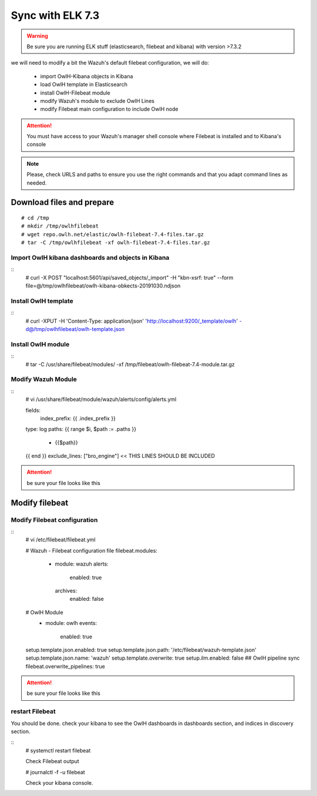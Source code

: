 
Sync with ELK 7.3
=================

.. warning::

    Be sure you are running ELK stuff (elasticsearch, filebeat and kibana) with version >7.3.2

we will need to modify a bit the Wazuh's default filebeat configuration, we will do:

  * import OwlH-Kibana objects in Kibana
  * load OwlH template in Elasticsearch
  * install OwlH-Filebeat module
  * modify Wazuh's module to exclude OwlH Lines
  * modify Filebeat main configuration to include OwlH node


.. attention::
  You must have access to your Wazuh's manager shell console where Filebeat is installed and to Kibana's console 

.. note:: 
  Please, check URLS and paths to ensure you use the right commands and that you adapt command lines as needed. 



Download files and prepare
^^^^^^^^^^^^^^^^^^^^^^^^^^

::
    
    # cd /tmp
    # mkdir /tmp/owlhfilebeat
    # wget repo.owlh.net/elastic/owlh-filebeat-7.4-files.tar.gz
    # tar -C /tmp/owlhfilebeat -xf owlh-filebeat-7.4-files.tar.gz


Import OwlH kibana dashboards and objects in Kibana
---------------------------------------------------

::
    # curl -X POST "localhost:5601/api/saved_objects/_import" -H "kbn-xsrf: true" --form file=@/tmp/owlhfilebeat/owlh-kibana-obkects-20191030.ndjson 

Install OwlH template
---------------------

::
    # curl -XPUT -H 'Content-Type: application/json' 'http://localhost:9200/_template/owlh' -d@/tmp/owlhfilebeat/owlh-template.json

Install OwlH module
-------------------

:: 
    # tar -C /usr/share/filebeat/modules/ -xf /tmp/filebeat/owlh-filebeat-7.4-module.tar.gz

Modify Wazuh Module
-------------------

::
    # vi /usr/share/filebeat/module/wazuh/alerts/config/alerts.yml 

    fields:
      index_prefix: {{ .index_prefix }}
    type: log
    paths:
    {{ range $i, $path := .paths }}
     - {{$path}}
    {{ end }}
    exclude_lines: ["bro_engine"]   << THIS LINES SHOULD BE INCLUDED

.. attention:: 
    be sure your file looks like this


Modify filebeat
^^^^^^^^^^^^^^^

Modify Filebeat configuration
-----------------------------

::
    # vi /etc/filebeat/filebeat.yml 

    # Wazuh - Filebeat configuration file
    filebeat.modules:
      - module: wazuh
        alerts:
          enabled: true
        archives:
          enabled: false
    # OwlH Module 
      - module: owlh                    
        events:                         
          enabled: true

    setup.template.json.enabled: true
    setup.template.json.path: '/etc/filebeat/wazuh-template.json'
    setup.template.json.name: 'wazuh'
    setup.template.overwrite: true
    setup.ilm.enabled: false
    ## OwlH pipeline sync
    filebeat.overwrite_pipelines: true

.. attention:: 
    be sure your file looks like this

restart Filebeat
----------------

You should be done. check your kibana to see the OwlH dashboards in dashboards section, and indices in discovery section.

::
    # systemctl restart filebeat 

    Check Filebeat output

    # journalctl -f -u filebeat

    Check your kibana console.
